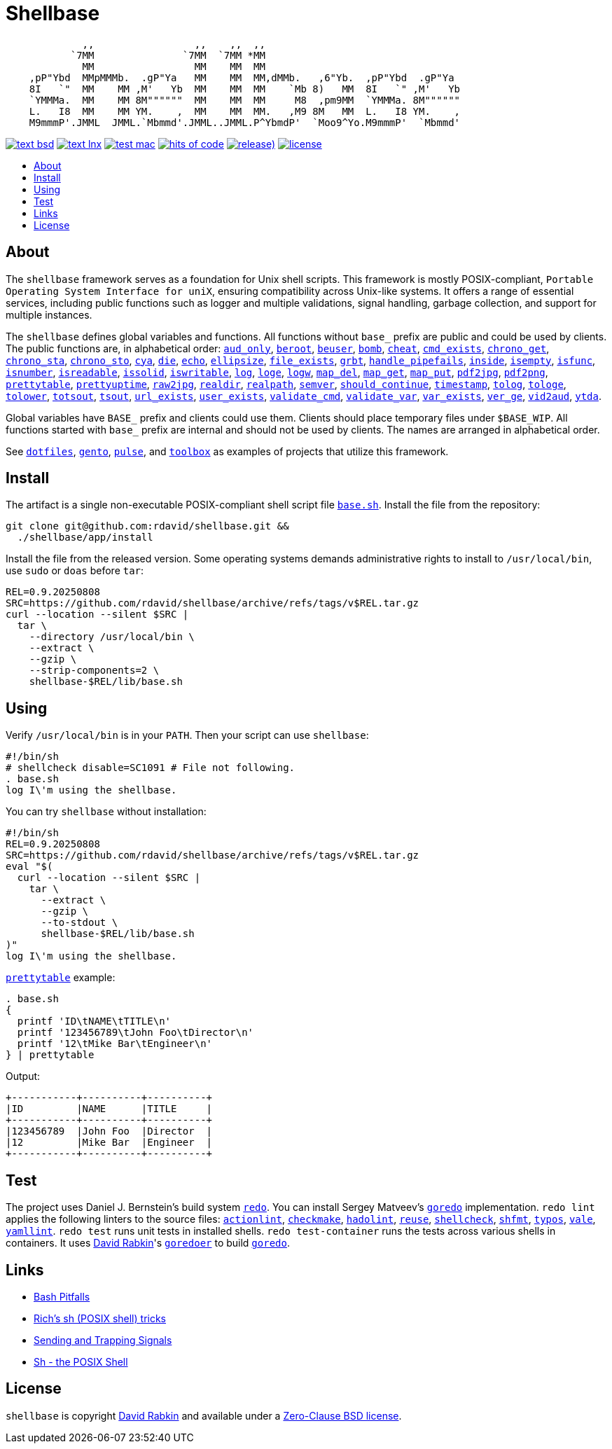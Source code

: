 // Settings:
:toc: macro
:!toc-title:
// URLs:
:img-hoc: https://hitsofcode.com/github/rdavid/shellbase?branch=master&label=hits%20of%20code
:img-license: https://img.shields.io/github/license/rdavid/shellbase?color=blue&labelColor=gray&logo=freebsd&logoColor=lightgray&style=flat
:img-releases: https://img.shields.io/github/v/release/rdavid/shellbase?color=blue&label=%20&logo=semver&logoColor=white&style=flat
:img-test-bsd: https://github.com/rdavid/shellbase/actions/workflows/test-bsd.yml/badge.svg
:img-test-lnx: https://github.com/rdavid/shellbase/actions/workflows/test-lnx.yml/badge.svg
:img-test-mac: https://github.com/rdavid/shellbase/actions/workflows/test-mac.yml/badge.svg
:url-actionlint: https://github.com/rhysd/actionlint
:url-base: https://github.com/rdavid/shellbase/blob/master/lib/base.sh
:url-checkmake: https://github.com/mrtazz/checkmake
:url-cv: http://cv.rabkin.co.il
:url-dotfiles: https://github.com/rdavid/dotfiles
:url-gento: https://github.com/rdavid/gento
:url-goredo: http://www.goredo.cypherpunks.su/Install.html
:url-goredoer: https://github.com/rdavid/goredoer
:url-hadolint: https://github.com/hadolint/hadolint
:url-hoc: https://hitsofcode.com/view/github/rdavid/shellbase?branch=master
:url-license: https://github.com/rdavid/shellbase/blob/master/LICENSES/0BSD.txt
:url-pulse: https://github.com/rdavid/pulse
:url-redo: http://cr.yp.to/redo.html
:url-releases: https://github.com/rdavid/shellbase/releases
:url-reuse: https://github.com/fsfe/reuse-action
:url-sh0: https://mywiki.wooledge.org/BashPitfalls
:url-sh1: http://www.etalabs.net/sh_tricks.html
:url-sh2: https://mywiki.wooledge.org/SignalTrap
:url-sh3: https://www.grymoire.com/Unix/Sh.html
:url-shellcheck: https://github.com/koalaman/shellcheck
:url-shfmt: https://github.com/mvdan/sh
:url-test-bsd: https://github.com/rdavid/shellbase/actions/workflows/test-bsd.yml
:url-test-lnx: https://github.com/rdavid/shellbase/actions/workflows/test-lnx.yml
:url-test-mac: https://github.com/rdavid/shellbase/actions/workflows/test-mac.yml
:url-toolbox: https://github.com/rdavid/toolbox
:url-typos: https://github.com/crate-ci/typos
:url-vale: https://vale.sh
:url-yamllint: https://github.com/adrienverge/yamllint

= Shellbase

[,sh]
----
             ,,                 ,,    ,,  ,,                                  
           `7MM               `7MM  `7MM *MM                                  
             MM                 MM    MM  MM                                  
    ,pP"Ybd  MMpMMMb.  .gP"Ya   MM    MM  MM,dMMb.   ,6"Yb.  ,pP"Ybd  .gP"Ya  
    8I   `"  MM    MM ,M'   Yb  MM    MM  MM    `Mb 8)   MM  8I   `" ,M'   Yb 
    `YMMMa.  MM    MM 8M""""""  MM    MM  MM     M8  ,pm9MM  `YMMMa. 8M"""""" 
    L.   I8  MM    MM YM.    ,  MM    MM  MM.   ,M9 8M   MM  L.   I8 YM.    , 
    M9mmmP'.JMML  JMML.`Mbmmd'.JMML..JMML.P^YbmdP'  `Moo9^Yo.M9mmmP'  `Mbmmd' 
----

image:{img-test-bsd}[text bsd,link={url-test-bsd}]
image:{img-test-lnx}[text lnx,link={url-test-lnx}]
image:{img-test-mac}[test mac,link={url-test-mac}]
image:{img-hoc}[hits of code,link={url-hoc}]
image:{img-releases}[release),link={url-releases}]
image:{img-license}[license,link={url-license}]

toc::[]

== About

The `shellbase` framework serves as a foundation for Unix shell scripts.
This framework is mostly POSIX-compliant,
`Portable Operating System Interface for uniX`, ensuring compatibility across
Unix-like systems.
It offers a range of essential services, including public functions such as
logger and multiple validations, signal handling, garbage collection, and
support for multiple instances.

The `shellbase` defines global variables and functions.
All functions without `base_` prefix are public and could be used by clients.
The public functions are, in alphabetical order:
{url-base}#L52[`aud_only`],
{url-base}#L96[`beroot`],
{url-base}#L101[`beuser`],
{url-base}#L112[`bomb`],
{url-base}#L118[`cheat`],
{url-base}#L126[`cmd_exists`],
{url-base}#L139[`chrono_get`],
{url-base}#L180[`chrono_sta`],
{url-base}#L191[`chrono_sto`],
{url-base}#L201[`cya`],
{url-base}#L211[`die`],
{url-base}#L222[`echo`],
{url-base}#L244[`ellipsize`],
{url-base}#L262[`file_exists`],
{url-base}#L270[`grbt`],
{url-base}#L282[`handle_pipefails`],
{url-base}#L296[`inside`],
{url-base}#L303[`isempty`],
{url-base}#L327[`isfunc`],
{url-base}#L340[`isnumber`],
{url-base}#L348[`isreadable`],
{url-base}#L357[`issolid`],
{url-base}#L391[`iswritable`],
{url-base}#L405[`log`],
{url-base}#L414[`loge`],
{url-base}#L422[`logw`],
{url-base}#L431[`map_del`],
{url-base}#L451[`map_get`],
{url-base}#L473[`map_put`],
{url-base}#L485[`pdf2jpg`],
{url-base}#L495[`pdf2png`],
{url-base}#L519[`prettytable`],
{url-base}#L545[`prettyuptime`],
{url-base}#L569[`raw2jpg`],
{url-base}#L593[`realdir`],
{url-base}#L602[`realpath`],
{url-base}#L615[`semver`],
{url-base}#L633[`should_continue`],
{url-base}#L689[`timestamp`],
{url-base}#L709[`tolog`],
{url-base}#L715[`tologe`],
{url-base}#L722[`tolower`],
{url-base}#L740[`totsout`],
{url-base}#L746[`tsout`],
{url-base}#L754[`url_exists`],
{url-base}#L778[`user_exists`],
{url-base}#L794[`validate_cmd`],
{url-base}#L801[`validate_var`],
{url-base}#L808[`var_exists`],
{url-base}#L830[`ver_ge`],
{url-base}#L838[`vid2aud`],
{url-base}#L852[`ytda`].

Global variables have `BASE_` prefix and clients could use them.
Clients should place temporary files under `$BASE_WIP`.
All functions started with `base_` prefix are internal and should not be used
by clients.
The names are arranged in alphabetical order.

See
{url-dotfiles}[`dotfiles`],
{url-gento}[`gento`],
{url-pulse}[`pulse`], and
{url-toolbox}[`toolbox`]
as examples of projects that utilize this framework.

== Install

The artifact is a single non-executable POSIX-compliant shell script file
{url-base}[`base.sh`].
Install the file from the repository:

[,sh]
----
git clone git@github.com:rdavid/shellbase.git &&
  ./shellbase/app/install
----

Install the file from the released version.
Some operating systems demands administrative rights to install to
`/usr/local/bin`, use `sudo` or `doas` before `tar`:

[,sh]
----
REL=0.9.20250808
SRC=https://github.com/rdavid/shellbase/archive/refs/tags/v$REL.tar.gz
curl --location --silent $SRC |
  tar \
    --directory /usr/local/bin \
    --extract \
    --gzip \
    --strip-components=2 \
    shellbase-$REL/lib/base.sh
----

== Using

Verify `/usr/local/bin` is in your `PATH`.
Then your script can use `shellbase`:

[,sh]
----
#!/bin/sh
# shellcheck disable=SC1091 # File not following.
. base.sh
log I\'m using the shellbase.
----

You can try `shellbase` without installation:

[,sh]
----
#!/bin/sh
REL=0.9.20250808
SRC=https://github.com/rdavid/shellbase/archive/refs/tags/v$REL.tar.gz
eval "$(
  curl --location --silent $SRC |
    tar \
      --extract \
      --gzip \
      --to-stdout \
      shellbase-$REL/lib/base.sh
)"
log I\'m using the shellbase.
----

{url-base}#L519[`prettytable`] example:

[,sh]
----
. base.sh
{
  printf 'ID\tNAME\tTITLE\n'
  printf '123456789\tJohn Foo\tDirector\n'
  printf '12\tMike Bar\tEngineer\n'
} | prettytable
----

Output:

[,sh]
----
+-----------+----------+----------+
|ID         |NAME      |TITLE     |
+-----------+----------+----------+
|123456789  |John Foo  |Director  |
|12         |Mike Bar  |Engineer  |
+-----------+----------+----------+
----

== Test

The project uses Daniel J. Bernstein's build system {url-redo}[`redo`].
You can install Sergey Matveev's {url-goredo}[`goredo`] implementation.
`redo lint` applies the following linters to the source files:
{url-actionlint}[`actionlint`],
{url-checkmake}[`checkmake`],
{url-hadolint}[`hadolint`],
{url-reuse}[`reuse`],
{url-shellcheck}[`shellcheck`],
{url-shfmt}[`shfmt`],
{url-typos}[`typos`],
{url-vale}[`vale`],
{url-yamllint}[`yamllint`].
`redo test` runs unit tests in installed shells.
`redo test-container` runs the tests across various shells in containers.
It uses {url-cv}[David Rabkin]'s {url-goredoer}[`goredoer`] to build
{url-goredo}[`goredo`].

== Links

- {url-sh0}[Bash Pitfalls]
- {url-sh1}[Rich’s sh (POSIX shell) tricks]
- {url-sh2}[Sending and Trapping Signals]
- {url-sh3}[Sh - the POSIX Shell]

== License

`shellbase` is copyright {url-cv}[David Rabkin] and available under a
{url-license}[Zero-Clause BSD license].
